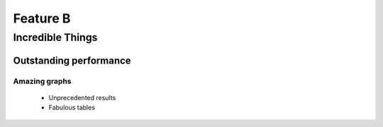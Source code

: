 Feature  B
=========

Incredible Things
-----------------

Outstanding performance
^^^^^^^^^^^^^^^^^^^^^^^

Amazing graphs
""""""""""""""
  - Unprecedented results

  - Fabulous tables
